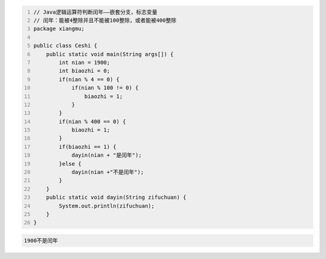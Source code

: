 .. title: Java代码案例17——标志变量法判断闰年
.. slug: javadai-ma-an-li-17-biao-zhi-bian-liang-fa-pan-duan-run-nian
.. date: 2022-11-01 22:00:42 UTC+08:00
.. tags: Java代码案例
.. category: Java
.. link: 
.. description: 
.. type: text

.. code-block:: java
    :number-lines:

    // Java逻辑运算符判断闰年——嵌套分支，标志变量
    // 闰年：能被4整除并且不能被100整除，或者能被400整除
    package xiangmu;

    public class Ceshi {
        public static void main(String args[]) {
            int nian = 1900;
            int biaozhi = 0;
            if(nian % 4 == 0) {
                if(nian % 100 != 0) {
                    biaozhi = 1;
                }
            }
            if(nian % 400 == 0) {
                biaozhi = 1;
            }
            if(biaozhi == 1) {
                dayin(nian + "是闰年");
            }else {
                dayin(nian +"不是闰年");
            }
        }
        public static void dayin(String zifuchuan) {
            System.out.println(zifuchuan);
        }
    }

.. code-block:: text

    1900不是闰年

